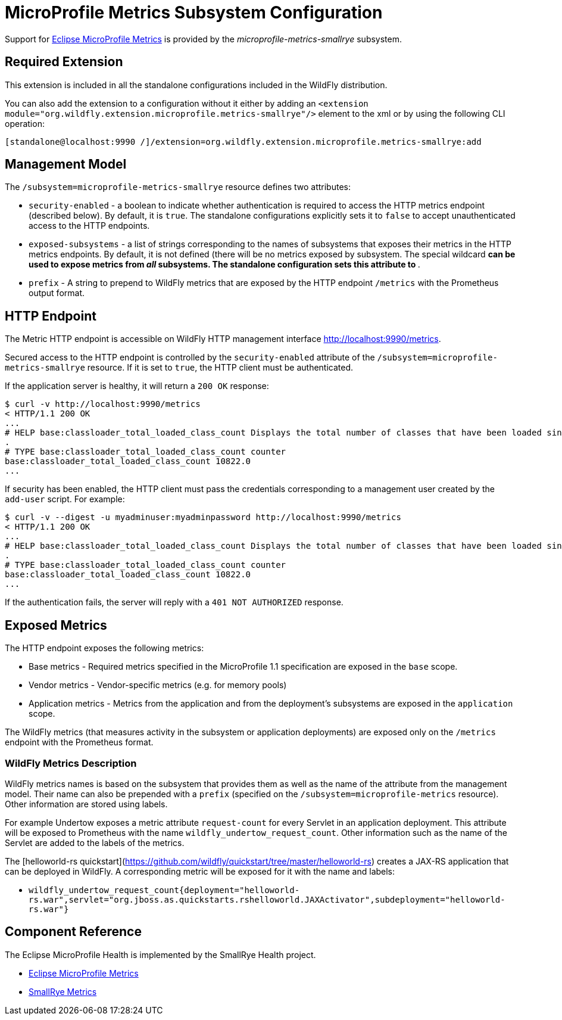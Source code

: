 [[MicroProfile_Metrics_SmallRye]]
= MicroProfile Metrics Subsystem Configuration

Support for https://microprofile.io/project/eclipse/microprofile-metrics[Eclipse MicroProfile Metrics] is provided by
 the _microprofile-metrics-smallrye_ subsystem.

[[required-extension-microprofile-metrics-smallrye]]
== Required Extension

This extension is included in all the standalone configurations included in the
WildFly distribution.

You can also add the extension to a configuration without it either by adding
an `<extension module="org.wildfly.extension.microprofile.metrics-smallrye"/>`
element to the xml or by using the following CLI operation:

[source,options="nowrap"]
----
[standalone@localhost:9990 /]/extension=org.wildfly.extension.microprofile.metrics-smallrye:add
----

== Management Model

The `/subsystem=microprofile-metrics-smallrye` resource defines two attributes:

* `security-enabled` - a boolean to indicate whether authentication is required to access the HTTP metrics endpoint (described below). By default, it is `true`. The
standalone configurations explicitly sets it to `false` to accept unauthenticated access to the HTTP endpoints.
* `exposed-subsystems` - a list of strings corresponding to the names of subsystems that exposes their metrics in the HTTP metrics endpoints.
  By default, it is not defined (there will be no metrics exposed by subsystem. The special wildcard `*` can be used to expose metrics from _all_ subsystems. The standalone
  configuration sets this attribute to `*`.
* `prefix` - A string to prepend to WildFly metrics that are exposed by the HTTP endpoint `/metrics` with the Prometheus output format.

== HTTP Endpoint

The Metric HTTP endpoint is accessible on WildFly HTTP management interface http://localhost:9990/metrics[http://localhost:9990/metrics].

Secured access to the HTTP endpoint is controlled by the `security-enabled` attribute of the `/subsystem=microprofile-metrics-smallrye` resource.
If it is set to `true`, the HTTP client must be authenticated.

If the application server is healthy, it will return a `200 OK` response:

----
$ curl -v http://localhost:9990/metrics
< HTTP/1.1 200 OK
...
# HELP base:classloader_total_loaded_class_count Displays the total number of classes that have been loaded since the Java virtual machine has started execution
.
# TYPE base:classloader_total_loaded_class_count counter
base:classloader_total_loaded_class_count 10822.0
...
----

If security has been enabled, the HTTP client must pass the credentials corresponding to a management user
created by the `add-user` script. For example:

----
$ curl -v --digest -u myadminuser:myadminpassword http://localhost:9990/metrics
< HTTP/1.1 200 OK
...
# HELP base:classloader_total_loaded_class_count Displays the total number of classes that have been loaded since the Java virtual machine has started execution
.
# TYPE base:classloader_total_loaded_class_count counter
base:classloader_total_loaded_class_count 10822.0
...
----

If the authentication fails, the  server will reply with a `401 NOT AUTHORIZED` response.

== Exposed Metrics

The HTTP endpoint exposes the following metrics:

* Base metrics - Required metrics specified in the MicroProfile 1.1 specification are exposed in the `base`  scope.
* Vendor metrics - Vendor-specific metrics (e.g. for memory pools)
* Application metrics - Metrics from the application and from the deployment's subsystems are exposed in the `application` scope.

The WildFly metrics (that measures activity in the subsystem or application deployments) are exposed only on the `/metrics`
endpoint with the Prometheus format.

=== WildFly Metrics Description

WildFly metrics names is based on the subsystem that provides them as well as the name of the attribute from the management model.
Their name can also be prepended with a `prefix` (specified on the `/subsystem=microprofile-metrics` resource).
Other information are stored using labels.

For example Undertow exposes a metric attribute `request-count` for every Servlet in an application deployment.
This attribute will be exposed to Prometheus with the name `wildfly_undertow_request_count`.
Other information such as the name of the Servlet are added to the labels of the metrics.

The [helloworld-rs quickstart](https://github.com/wildfly/quickstart/tree/master/helloworld-rs) creates a JAX-RS application
that can be deployed in WildFly.
A corresponding metric will be exposed for it with the name and labels:

* `wildfly_undertow_request_count{deployment="helloworld-rs.war",servlet="org.jboss.as.quickstarts.rshelloworld.JAXActivator",subdeployment="helloworld-rs.war"}`


== Component Reference

The Eclipse MicroProfile Health is implemented by the SmallRye Health project.

****

* https://microprofile.io/project/eclipse/microprofile-metrics[Eclipse MicroProfile Metrics]
* http://github.com/smallrye/smallrye-metrics/[SmallRye Metrics]

****